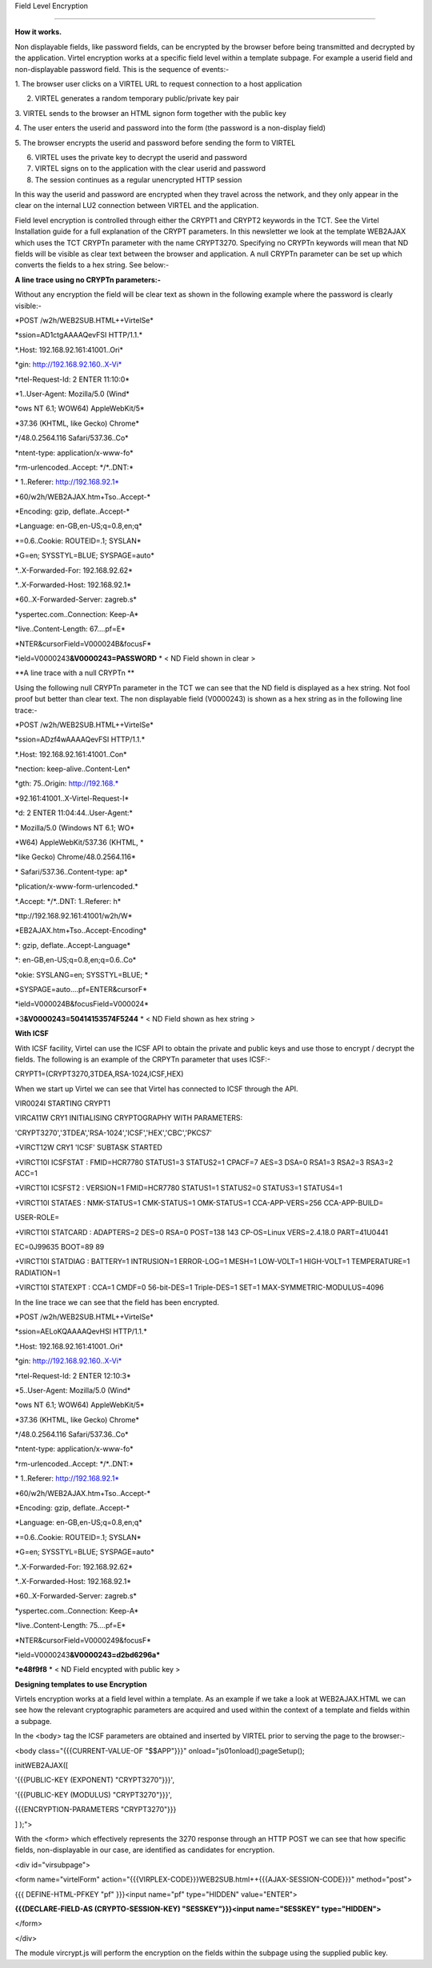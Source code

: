Field Level Encryption

======================

**How it works.**

Non displayable fields, like password fields, can be encrypted by the
browser before being transmitted and decrypted by the application.
Virtel encryption works at a specific field level within a template
subpage. For example a userid field and non-displayable password field.
This is the sequence of events:-

1. The browser user clicks on a VIRTEL URL to request connection to a
host application

2. VIRTEL generates a random temporary public/private key pair

3. VIRTEL sends to the browser an HTML signon form together with the
public key

4. The user enters the userid and password into the form (the password
is a non-display field)

5. The browser encrypts the userid and password before sending the form
to VIRTEL

6. VIRTEL uses the private key to decrypt the userid and password

7. VIRTEL signs on to the application with the clear userid and password

8. The session continues as a regular unencrypted HTTP session

In this way the userid and password are encrypted when they travel
across the network, and they only appear in the clear on the internal
LU2 connection between VIRTEL and the application.

Field level encryption is controlled through either the CRYPT1 and
CRYPT2 keywords in the TCT. See the Virtel Installation guide for a full
explanation of the CRYPT parameters. In this newsletter we look at the
template WEB2AJAX which uses the TCT CRYPTn parameter with the name
CRYPT3270. Specifying no CRYPTn keywords will mean that ND fields will
be visible as clear text between the browser and application. A null
CRYPTn parameter can be set up which converts the fields to a hex
string. See below:-

**A line trace using no CRYPTn parameters:-**

Without any encryption the field will be clear text as shown in the
following example where the password is clearly visible:-

\*POST /w2h/WEB2SUB.HTML++VirtelSe\*

\*ssion=AD1ctgAAAAQevFSI HTTP/1.1.\*

\*.Host: 192.168.92.161:41001..Ori\*

\*gin: http://192.168.92.160..X-Vi\*

\*rtel-Request-Id: 2 ENTER 11:10:0\*

\*1..User-Agent: Mozilla/5.0 (Wind\*

\*ows NT 6.1; WOW64) AppleWebKit/5\*

\*37.36 (KHTML, like Gecko) Chrome\*

\*/48.0.2564.116 Safari/537.36..Co\*

\*ntent-type: application/x-www-fo\*

\*rm-urlencoded..Accept: \*/\*..DNT:\*

\* 1..Referer: http://192.168.92.1\*

\*60/w2h/WEB2AJAX.htm+Tso..Accept-\*

\*Encoding: gzip, deflate..Accept-\*

\*Language: en-GB,en-US;q=0.8,en;q\*

\*=0.6..Cookie: ROUTEID=.1; SYSLAN\*

\*G=en; SYSSTYL=BLUE; SYSPAGE=auto\*

\*..X-Forwarded-For: 192.168.92.62\*

\*..X-Forwarded-Host: 192.168.92.1\*

\*60..X-Forwarded-Server: zagreb.s\*

\*yspertec.com..Connection: Keep-A\*

\*live..Content-Length: 67....pf=E\*

\*NTER&cursorField=V000024B&focusF\*

\*ield=V0000243\ **&V0000243=PASSWORD** \* < ND Field shown in clear >

**A line trace with a null CRYPTn **

Using the following null CRYPTn parameter in the TCT we can see that the
ND field is displayed as a hex string. Not fool proof but better than
clear text. The non displayable field (V0000243) is shown as a hex
string as in the following line trace:-

\*POST /w2h/WEB2SUB.HTML++VirtelSe\*

\*ssion=ADzf4wAAAAQevFSI HTTP/1.1.\*

\*.Host: 192.168.92.161:41001..Con\*

\*nection: keep-alive..Content-Len\*

\*gth: 75..Origin: http://192.168.\*

\*92.161:41001..X-Virtel-Request-I\*

\*d: 2 ENTER 11:04:44..User-Agent:\*

\* Mozilla/5.0 (Windows NT 6.1; WO\*

\*W64) AppleWebKit/537.36 (KHTML, \*

\*like Gecko) Chrome/48.0.2564.116\*

\* Safari/537.36..Content-type: ap\*

\*plication/x-www-form-urlencoded.\*

\*.Accept: \*/\*..DNT: 1..Referer: h\*

\*ttp://192.168.92.161:41001/w2h/W\*

\*EB2AJAX.htm+Tso..Accept-Encoding\*

\*: gzip, deflate..Accept-Language\*

\*: en-GB,en-US;q=0.8,en;q=0.6..Co\*

\*okie: SYSLANG=en; SYSSTYL=BLUE; \*

\*SYSPAGE=auto....pf=ENTER&cursorF\*

\*ield=V000024B&focusField=V000024\*

\*3\ **&V0000243=50414153574F5244** \* < ND Field shown as hex string >

**With ICSF**

With ICSF facility, Virtel can use the ICSF API to obtain the private
and public keys and use those to encrypt / decrypt the fields. The
following is an example of the CRPYTn parameter that uses ICSF:-

CRYPT1=(CRYPT3270,3TDEA,RSA-1024,ICSF,HEX)

When we start up Virtel we can see that Virtel has connected to ICSF
through the API.

VIR0024I STARTING CRYPT1

VIRCA11W CRY1 INITIALISING CRYPTOGRAPHY WITH PARAMETERS:

'CRYPT3270','3TDEA','RSA-1024','ICSF','HEX','CBC','PKCS7'

+VIRCT12W CRY1 'ICSF' SUBTASK STARTED

+VIRCT10I ICSFSTAT : FMID=HCR7780 STATUS1=3 STATUS2=1 CPACF=7 AES=3
DSA=0 RSA1=3 RSA2=3 RSA3=2 ACC=1

+VIRCT10I ICSFST2 : VERSION=1 FMID=HCR7780 STATUS1=1 STATUS2=0 STATUS3=1
STATUS4=1

+VIRCT10I STATAES : NMK-STATUS=1 CMK-STATUS=1 OMK-STATUS=1
CCA-APP-VERS=256 CCA-APP-BUILD=

USER-ROLE=

+VIRCT10I STATCARD : ADAPTERS=2 DES=0 RSA=0 POST=138 143 CP-OS=Linux
VERS=2.4.18.0 PART=41U0441

EC=0J99635 BOOT=89 89

+VIRCT10I STATDIAG : BATTERY=1 INTRUSION=1 ERROR-LOG=1 MESH=1 LOW-VOLT=1
HIGH-VOLT=1 TEMPERATURE=1 RADIATION=1

+VIRCT10I STATEXPT : CCA=1 CMDF=0 56-bit-DES=1 Triple-DES=1 SET=1
MAX-SYMMETRIC-MODULUS=4096

In the line trace we can see that the field has been encrypted.

\*POST /w2h/WEB2SUB.HTML++VirtelSe\*

\*ssion=AELoKQAAAAQevHSI HTTP/1.1.\*

\*.Host: 192.168.92.161:41001..Ori\*

\*gin: http://192.168.92.160..X-Vi\*

\*rtel-Request-Id: 2 ENTER 12:10:3\*

\*5..User-Agent: Mozilla/5.0 (Wind\*

\*ows NT 6.1; WOW64) AppleWebKit/5\*

\*37.36 (KHTML, like Gecko) Chrome\*

\*/48.0.2564.116 Safari/537.36..Co\*

\*ntent-type: application/x-www-fo\*

\*rm-urlencoded..Accept: \*/\*..DNT:\*

\* 1..Referer: http://192.168.92.1\*

\*60/w2h/WEB2AJAX.htm+Tso..Accept-\*

\*Encoding: gzip, deflate..Accept-\*

\*Language: en-GB,en-US;q=0.8,en;q\*

\*=0.6..Cookie: ROUTEID=.1; SYSLAN\*

\*G=en; SYSSTYL=BLUE; SYSPAGE=auto\*

\*..X-Forwarded-For: 192.168.92.62\*

\*..X-Forwarded-Host: 192.168.92.1\*

\*60..X-Forwarded-Server: zagreb.s\*

\*yspertec.com..Connection: Keep-A\*

\*live..Content-Length: 75....pf=E\*

\*NTER&cursorField=V0000249&focusF\*

\*ield=V0000243\ **&V0000243=d2bd6296a\***

**\*e48f9f8** \* < ND Field encypted with public key >

**Designing templates to use Encryption**

Virtels encryption works at a field level within a template. As an
example if we take a look at WEB2AJAX.HTML we can see how the relevant
cryptographic parameters are acquired and used within the context of a
template and fields within a subpage.

In the <body> tag the ICSF parameters are obtained and inserted by
VIRTEL prior to serving the page to the browser:-

<body class="{{{CURRENT-VALUE-OF "$$APP"}}}"
onload="js01onload();pageSetup();

initWEB2AJAX([

'{{{PUBLIC-KEY (EXPONENT) "CRYPT3270"}}}',

'{{{PUBLIC-KEY (MODULUS) "CRYPT3270"}}}',

{{{ENCRYPTION-PARAMETERS "CRYPT3270"}}}

] );">

With the <form> which effectively represents the 3270 response through
an HTTP POST we can see that how specific fields, non-displayable in our
case, are identified as candidates for encryption.

<div id="virsubpage">

<form name="virtelForm"
action="{{{VIRPLEX-CODE}}}WEB2SUB.html++{{{AJAX-SESSION-CODE}}}"
method="post">

{{{ DEFINE-HTML-PFKEY "pf" }}}<input name="pf" type="HIDDEN"
value="ENTER">

**{{{DECLARE-FIELD-AS (CRYPTO-SESSION-KEY) "SESSKEY"}}}<input
name="SESSKEY" type="HIDDEN">**

</form>

</div>

The module vircrypt.js will perform the encryption on the fields within
the subpage using the supplied public key.
